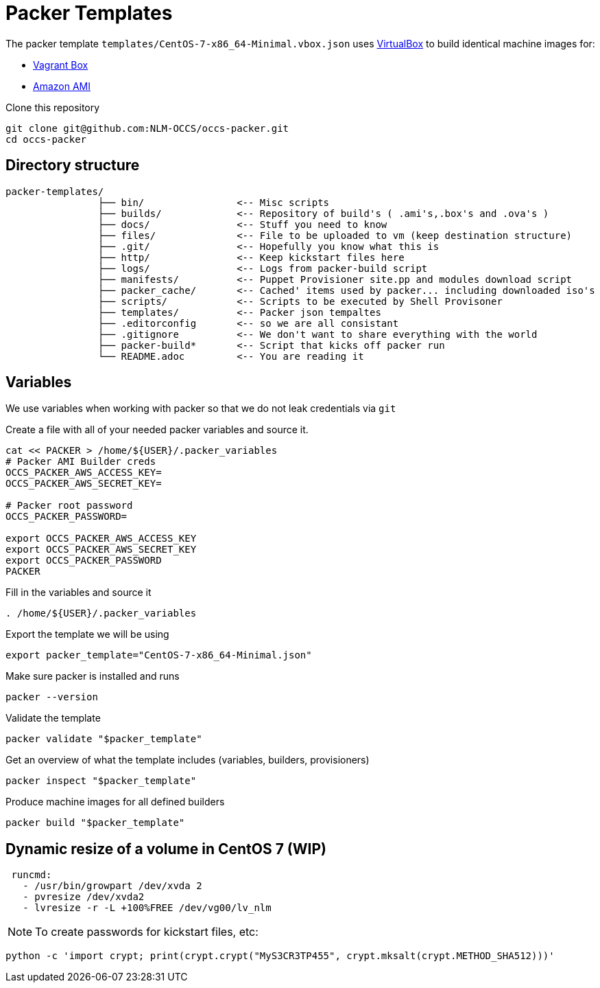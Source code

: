 = Packer Templates

The packer template `templates/CentOS-7-x86_64-Minimal.vbox.json` uses https://www.virtualbox.org[VirtualBox] to build identical machine images for:

* https://www.vagrantup.com/docs/boxes.html[Vagrant Box]
* http://docs.aws.amazon.com/AWSEC2/latest/UserGuide/AMIs.html[Amazon AMI]

Clone this repository

 git clone git@github.com:NLM-OCCS/occs-packer.git
 cd occs-packer

== Directory structure

....
packer-templates/
                ├── bin/                <-- Misc scripts
                ├── builds/             <-- Repository of build's ( .ami's,.box's and .ova's )
                ├── docs/               <-- Stuff you need to know
                ├── files/              <-- File to be uploaded to vm (keep destination structure)
                ├── .git/               <-- Hopefully you know what this is
                ├── http/               <-- Keep kickstart files here
                ├── logs/               <-- Logs from packer-build script
                ├── manifests/          <-- Puppet Provisioner site.pp and modules download script
                ├── packer_cache/       <-- Cached' items used by packer... including downloaded iso's
                ├── scripts/            <-- Scripts to be executed by Shell Provisoner
                ├── templates/          <-- Packer json tempaltes
                ├── .editorconfig       <-- so we are all consistant
                ├── .gitignore          <-- We don't want to share everything with the world
                ├── packer-build*       <-- Script that kicks off packer run
                └── README.adoc         <-- You are reading it
....

== Variables

We use variables when working with packer so that we do not leak credentials via `git`

Create a file with all of your needed packer variables and source it.

[source,bash]
....
cat << PACKER > /home/${USER}/.packer_variables
# Packer AMI Builder creds
OCCS_PACKER_AWS_ACCESS_KEY=
OCCS_PACKER_AWS_SECRET_KEY=

# Packer root password
OCCS_PACKER_PASSWORD=

export OCCS_PACKER_AWS_ACCESS_KEY
export OCCS_PACKER_AWS_SECRET_KEY
export OCCS_PACKER_PASSWORD
PACKER
....

Fill in the variables and source it

[source,bash]
....
. /home/${USER}/.packer_variables
....

Export the template we will be using

[source,bash]
....
export packer_template="CentOS-7-x86_64-Minimal.json"
....

Make sure packer is installed and runs

[source,bash]
....
packer --version
....

Validate the template

[source,bash]
....
packer validate "$packer_template"
....

Get an overview of what the template includes (variables, builders, provisioners)

[source,bash]
....
packer inspect "$packer_template"
....

Produce machine images for all defined builders

[source,bash]
....
packer build "$packer_template"
....

== Dynamic resize of a volume in CentOS 7 (WIP)

....
 runcmd:
   - /usr/bin/growpart /dev/xvda 2
   - pvresize /dev/xvda2
   - lvresize -r -L +100%FREE /dev/vg00/lv_nlm
....

NOTE: To create passwords for kickstart files, etc:

[source,python]
....
python -c 'import crypt; print(crypt.crypt("MyS3CR3TP455", crypt.mksalt(crypt.METHOD_SHA512)))'
....
